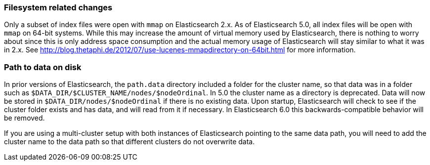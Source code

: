 [[breaking_50_fs]]
=== Filesystem related changes

Only a subset of index files were open with `mmap` on Elasticsearch 2.x. As of
Elasticsearch 5.0, all index files will be open with `mmap` on 64-bit systems.
While this may increase the amount of virtual memory used by Elasticsearch,
there is nothing to worry about since this is only address space consumption
and the actual memory usage of Elasticsearch will stay similar to what it was
in 2.x. See http://blog.thetaphi.de/2012/07/use-lucenes-mmapdirectory-on-64bit.html
for more information.

=== Path to data on disk

In prior versions of Elasticsearch, the `path.data` directory included a folder
for the cluster name, so that data was in a folder such as
`$DATA_DIR/$CLUSTER_NAME/nodes/$nodeOrdinal`. In 5.0 the cluster name as a
directory is deprecated. Data will now be stored in
`$DATA_DIR/nodes/$nodeOrdinal` if there is no existing data. Upon startup,
Elasticsearch will check to see if the cluster folder exists and has data, and
will read from it if necessary. In Elasticsearch 6.0 this backwards-compatible
behavior will be removed.

If you are using a multi-cluster setup with both instances of Elasticsearch
pointing to the same data path, you will need to add the cluster name to the
data path so that different clusters do not overwrite data.
